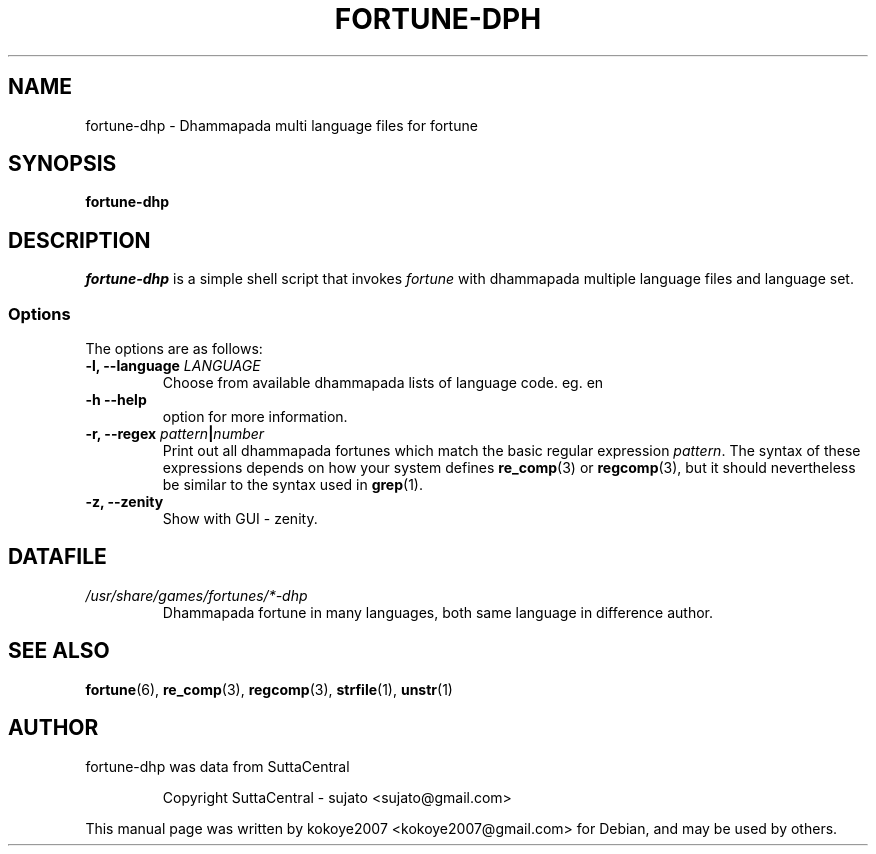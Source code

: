 .\"                                      Hey, EMACS: -*- nroff -*-
.\" (C) Copyright 2022 kokoye2007 <kokoye2007@gmail.com>,
.TH FORTUNE-DPH 6 "April 20, 2022"

.SH NAME
fortune-dhp \- Dhammapada multi language files for fortune

.SH SYNOPSIS
.B fortune-dhp

.SH DESCRIPTION
\fIfortune-dhp\fR is a simple shell script that invokes \fIfortune\fR with dhammapada
multiple language files and language set.

.SS Options
The options are as follows:

.TP
.BI "\-l, \-\-language "  LANGUAGE
Choose from available dhammapada lists of language code. eg. en 
.TP

.B \-h \-\-help 
option for more information. 
.TP

.BI "\-r, \-\-regex "  pattern | number
Print out all dhammapada fortunes which match the basic regular expression
.IR pattern .
.BR
The syntax of these expressions depends on how your system defines
.BR re_comp "(3) or " regcomp (3),
but it should nevertheless be similar to the syntax used in
.BR grep (1).
.sp
.TP


.B \-z, \-\-zenity
Show with GUI - zenity.
.TP

.SH DATAFILE
.TP
.I /usr/share/games/fortunes/*-dhp
Dhammapada fortune in many languages, both same language in difference author.

.SH SEE ALSO
.BR fortune "(6), " re_comp "(3), " regcomp "(3), " strfile "(1), "
.BR unstr (1)



.SH AUTHOR
fortune-dhp was data from SuttaCentral
.IP
Copyright SuttaCentral - sujato <sujato@gmail.com>
.PP
This manual page was written by kokoye2007 <kokoye2007@gmail.com> for Debian, and may be used by others.
